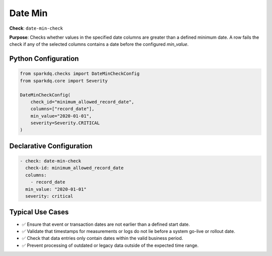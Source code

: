 .. _date-min-check:

Date Min
========

**Check**: ``date-min-check``

**Purpose**:
Checks whether values in the specified date columns are greater than a defined
minimum date. A row fails the check if any of the selected columns contains a
date before the configured `min_value`.

Python Configuration
--------------------

.. code-block:: python

   from sparkdq.checks import DateMinCheckConfig
   from sparkdq.core import Severity

   DateMinCheckConfig(
       check_id="minimum_allowed_record_date",
       columns=["record_date"],
       min_value="2020-01-01",
       severity=Severity.CRITICAL
   )

Declarative Configuration
-------------------------

.. code-block:: yaml

    - check: date-min-check
      check-id: minimum_allowed_record_date
      columns:
        - record_date
      min_value: "2020-01-01"
      severity: critical

Typical Use Cases
-----------------

* ✅ Ensure that event or transaction dates are not earlier than a defined start date.

* ✅ Validate that timestamps for measurements or logs do not lie before a system go-live or rollout date.

* ✅ Check that data entries only contain dates within the valid business period.

* ✅ Prevent processing of outdated or legacy data outside of the expected time range.
